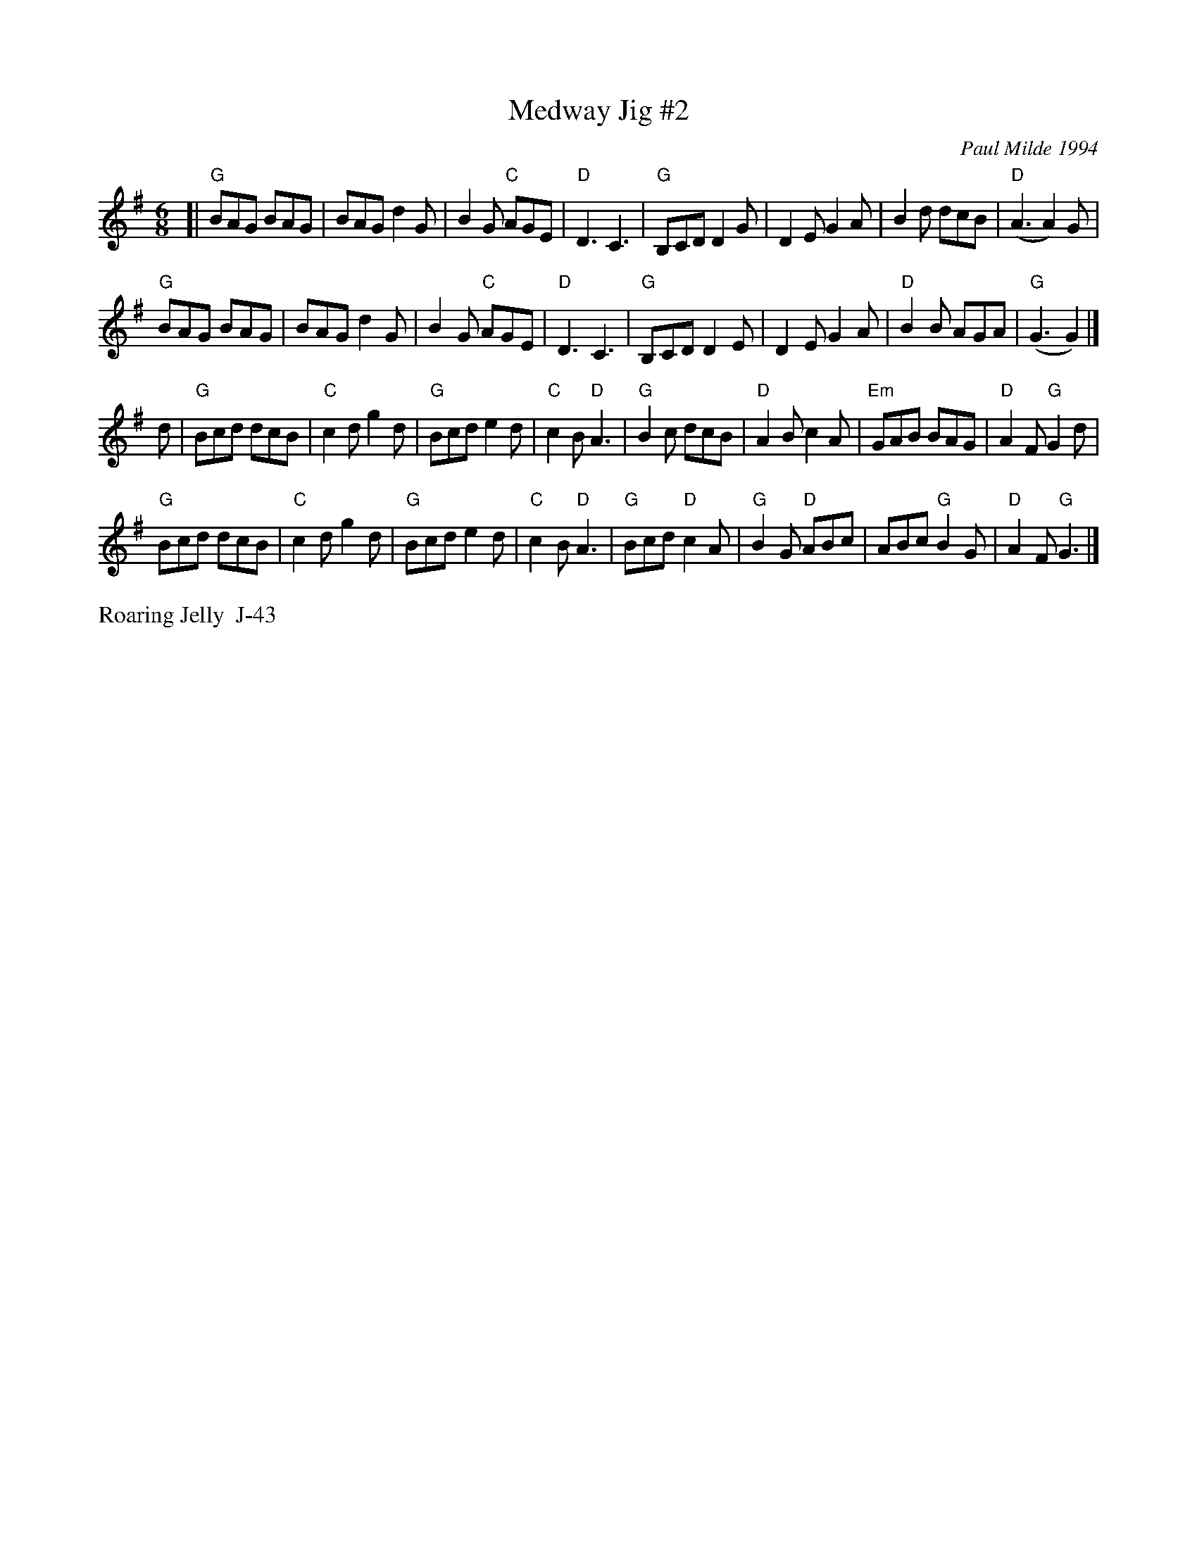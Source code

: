 X: 2
T: Medway Jig #2
I: Medway Jigs II, The	J-43	G	jig
C: Paul Milde 1994
M: 6/8
R: jig
K: G
[|\
"G"BAG BAG | BAG d2G | B2G "C"AGE | "D"D3 C3 |\
"G"B,CD D2G | D2E G2A | B2d dcB | "D"(A3 A2)G | 
"G"BAG BAG | BAG d2G | B2G "C"AGE | "D"D3 C3 |\
"G"B,CD D2E | D2E G2 A | "D"B2B AGA | "G"(G3 G2) |] 
d |\
"G"Bcd dcB | "C"c2d g2d | "G"Bcd e2d | "C"c2B "D"A3 |\
"G"B2c dcB | "D"A2B c2A | "Em"GAB BAG | "D"A2F "G"G2d | 
"G"Bcd dcB | "C"c2d g2d | "G"Bcd e2d | "C"c2B "D"A3 |\
"G"Bcd "D"c2A | "G"B2G "D"ABc | ABc "G"B2G | "D"A2F "G"G3 |] 
%%text Roaring Jelly  J-43
